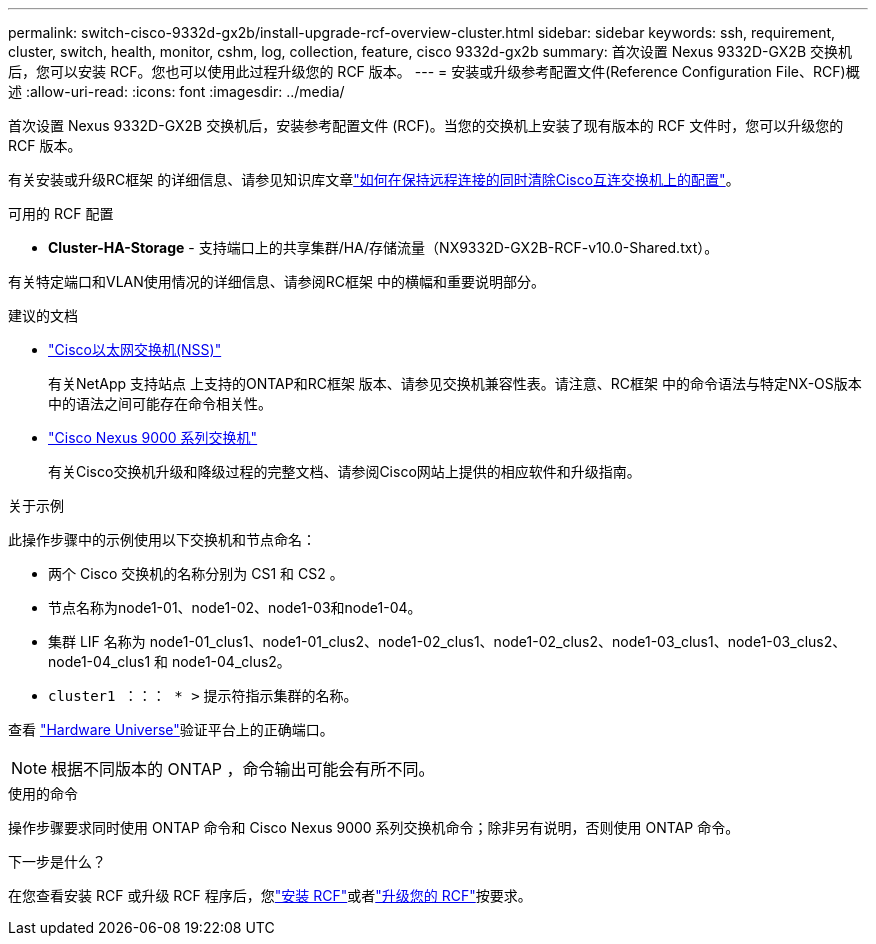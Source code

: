---
permalink: switch-cisco-9332d-gx2b/install-upgrade-rcf-overview-cluster.html 
sidebar: sidebar 
keywords: ssh, requirement, cluster, switch, health, monitor, cshm, log, collection, feature, cisco 9332d-gx2b 
summary: 首次设置 Nexus 9332D-GX2B 交换机后，您可以安装 RCF。您也可以使用此过程升级您的 RCF 版本。 
---
= 安装或升级参考配置文件(Reference Configuration File、RCF)概述
:allow-uri-read: 
:icons: font
:imagesdir: ../media/


[role="lead"]
首次设置 Nexus 9332D-GX2B 交换机后，安装参考配置文件 (RCF)。当您的交换机上安装了现有版本的 RCF 文件时，您可以升级您的 RCF 版本。

有关安装或升级RC框架 的详细信息、请参见知识库文章link:https://kb.netapp.com/on-prem/Switches/Cisco-KBs/How_to_clear_configuration_on_a_Cisco_interconnect_switch_while_retaining_remote_connectivity["如何在保持远程连接的同时清除Cisco互连交换机上的配置"^]。

.可用的 RCF 配置
* *Cluster-HA-Storage* - 支持端口上的共享集群/HA/存储流量（NX9332D-GX2B-RCF-v10.0-Shared.txt）。


有关特定端口和VLAN使用情况的详细信息、请参阅RC框架 中的横幅和重要说明部分。

.建议的文档
* link:https://mysupport.netapp.com/site/info/cisco-ethernet-switch["Cisco以太网交换机(NSS)"^]
+
有关NetApp 支持站点 上支持的ONTAP和RC框架 版本、请参见交换机兼容性表。请注意、RC框架 中的命令语法与特定NX-OS版本中的语法之间可能存在命令相关性。

* link:https://www.cisco.com/c/en/us/support/switches/nexus-9000-series-switches/series.html["Cisco Nexus 9000 系列交换机"^]
+
有关Cisco交换机升级和降级过程的完整文档、请参阅Cisco网站上提供的相应软件和升级指南。



.关于示例
此操作步骤中的示例使用以下交换机和节点命名：

* 两个 Cisco 交换机的名称分别为 CS1 和 CS2 。
* 节点名称为node1-01、node1-02、node1-03和node1-04。
* 集群 LIF 名称为 node1-01_clus1、node1-01_clus2、node1-02_clus1、node1-02_clus2、node1-03_clus1、node1-03_clus2、node1-04_clus1 和 node1-04_clus2。
* `cluster1 ：：： * >` 提示符指示集群的名称。


查看 https://hwu.netapp.com/SWITCH/INDEX["Hardware Universe"^]验证平台上的正确端口。


NOTE: 根据不同版本的 ONTAP ，命令输出可能会有所不同。

.使用的命令
操作步骤要求同时使用 ONTAP 命令和 Cisco Nexus 9000 系列交换机命令；除非另有说明，否则使用 ONTAP 命令。

.下一步是什么？
在您查看安装 RCF 或升级 RCF 程序后，您link:install-rcf-software-9332d-cluster.html["安装 RCF"]或者link:upgrade-rcf-software-9332d-cluster.html["升级您的 RCF"]按要求。
